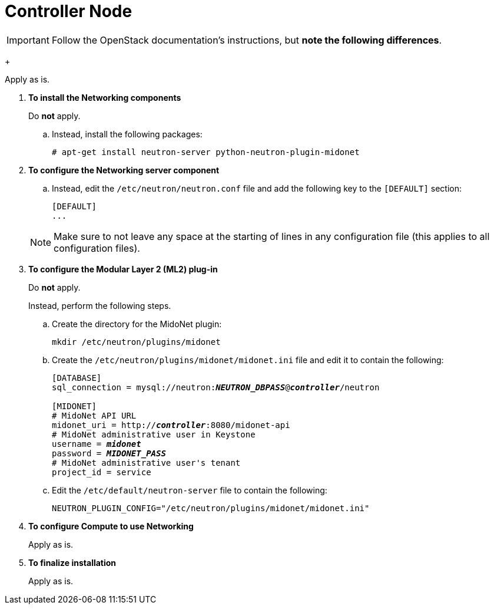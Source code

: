 = Controller Node

[IMPORTANT]
Follow the OpenStack documentation's
ifdef::icehouse[]
http://docs.openstack.org/icehouse/install-guide/install/apt/content/neutron-ml2-controller-node.html[Configure controller node]
endif::icehouse[]
ifdef::juno[]
http://docs.openstack.org/juno/install-guide/install/apt/content/neutron-controller-node.html[Install and configure controller node]
endif::juno[]
ifdef::kilo[]
http://docs.openstack.org/kilo/install-guide/install/apt/content/neutron-controller-node.html[Install and configure controller node]
endif::kilo[]
instructions, but *note the following differences*.

ifdef::icehouse[]
. *Prerequisites*
endif::icehouse[]
ifdef::juno[]
. *To configure prerequisites*
endif::juno[]
+
====
Apply as is.
====

. *To install the Networking components*
+
====
Do *not* apply.

.. Instead, install the following packages:
+
[source]
----
# apt-get install neutron-server python-neutron-plugin-midonet
----
+
====

. *To configure the Networking server component*
+
====
ifdef::icehouse[]
Do *not* apply step '5. Configure Networking to use the Modular Layer 2 (ML2)
plug-in and associated services'.
endif::icehouse[]
ifdef::juno[]
Do *not* apply step 'd. Enable the Modular Layer 2 (ML2) plug-in, router
service, and overlapping IP addresses'.
endif::juno[]

.. Instead, edit the `/etc/neutron/neutron.conf` file and add the following key
to the `[DEFAULT]` section:
+
[source]
----
[DEFAULT]
...
ifdef::icehouse[]
core_plugin = midonet.neutron.plugin.MidonetPluginV2
endif::icehouse[]
ifdef::juno[]
core_plugin = midonet.neutron.plugin.MidonetPluginV2
endif::juno[]
ifdef::kilo[]
core_plugin = neutron.plugins.midonet.plugin.MidonetPluginV2
endif::kilo[]
----
+
====
+
[NOTE]
Make sure to not leave any space at the starting of lines in any configuration
file (this applies to all configuration files).

. *To configure the Modular Layer 2 (ML2) plug-in*
+
====
Do *not* apply.

Instead, perform the following steps.

.. Create the directory for the MidoNet plugin:
+
[source]
----
mkdir /etc/neutron/plugins/midonet
----
+
.. Create the `/etc/neutron/plugins/midonet/midonet.ini` file and edit it to
contain the following:
+
[literal,subs="quotes"]
----
[DATABASE]
sql_connection = mysql://neutron:**_NEUTRON_DBPASS_**@*_controller_*/neutron

[MIDONET]
# MidoNet API URL
midonet_uri = http://*_controller_*:8080/midonet-api
# MidoNet administrative user in Keystone
username = *_midonet_*
password = *_MIDONET_PASS_*
# MidoNet administrative user's tenant
project_id = service
----
+
.. Edit the `/etc/default/neutron-server` file to contain the following:
+
[source]
----
NEUTRON_PLUGIN_CONFIG="/etc/neutron/plugins/midonet/midonet.ini"
----
+
====

. *To configure Compute to use Networking*
+
====
Apply as is.
====

. *To finalize installation*
+
====
Apply as is.
====
